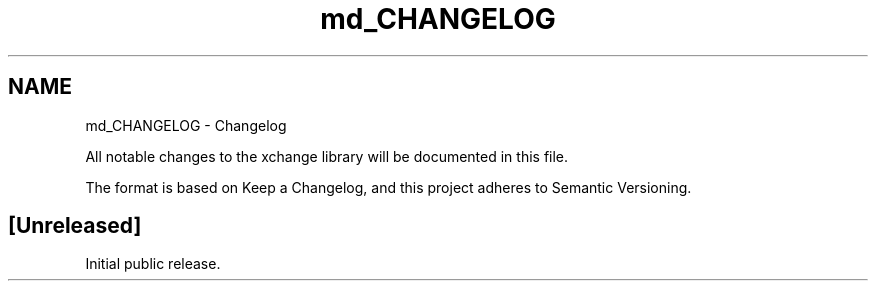 .TH "md_CHANGELOG" 3 "Version v0.9" "xchange" \" -*- nroff -*-
.ad l
.nh
.SH NAME
md_CHANGELOG \- Changelog 
.PP
 All notable changes to the xchange library will be documented in this file\&.
.PP
The format is based on \fRKeep a Changelog\fP, and this project adheres to \fRSemantic Versioning\fP\&.
.SH "[Unreleased]"
.PP
Initial public release\&. 
